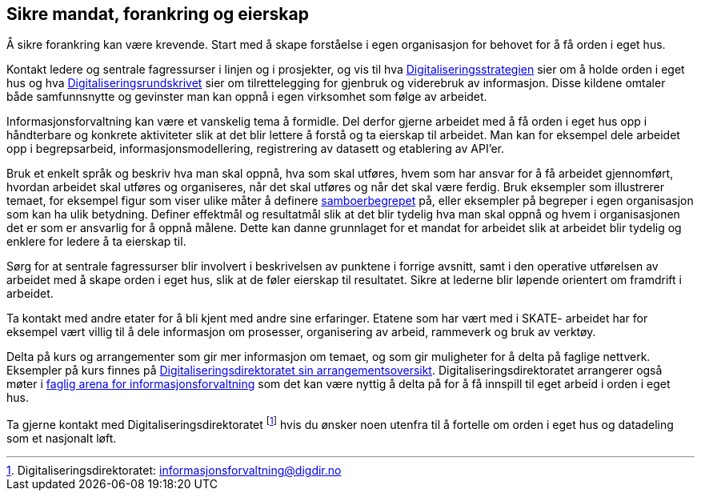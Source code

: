 
== Sikre mandat, forankring og eierskap

Å sikre forankring kan være krevende. Start med å skape forståelse i egen organisasjon for behovet for å få orden i eget hus.

Kontakt ledere og sentrale fagressurser i linjen og i prosjekter, og vis til hva https://www.regjeringen.no/no/dokumenter/en-digital-offentlig-sektor/id2653874/[Digitaliseringsstrategien] sier om å holde orden i eget hus og hva https://www.regjeringen.no/no/dokumenter/digitaliseringsrundskrivet/id2826781/[Digitaliseringsrundskrivet] sier om tilrettelegging for gjenbruk og viderebruk av informasjon.  Disse kildene omtaler både samfunnsnytte og gevinster man kan oppnå i egen virksomhet som følge av arbeidet.

Informasjonsforvaltning kan være et vanskelig tema å formidle. Del derfor gjerne arbeidet med å få orden i eget hus opp i håndterbare og konkrete aktiviteter slik at det blir lettere å forstå og ta eierskap til arbeidet. Man kan for eksempel dele arbeidet opp i begrepsarbeid, informasjonsmodellering, registrering av datasett og etablering av API’er.

Bruk et enkelt språk og beskriv hva man skal oppnå, hva som skal utføres,  hvem som har ansvar for å få arbeidet gjennomført, hvordan arbeidet skal utføres og organiseres,  når det skal utføres og når det skal være ferdig. Bruk eksempler som illustrerer temaet, for eksempel figur som viser ulike måter å definere https://www.digdir.no/digitale-felleslosninger/powerpoint-med-samboereksempel/2157[samboerbegrepet] på, eller eksempler på begreper i egen organisasjon som kan ha ulik betydning. Definer effektmål og resultatmål slik at det blir tydelig hva man skal oppnå og hvem i organisasjonen det er som er ansvarlig for å oppnå målene. Dette kan danne grunnlaget for et mandat for arbeidet slik at arbeidet blir tydelig og enklere for ledere å ta eierskap til.

Sørg for at sentrale fagressurser blir involvert i beskrivelsen av punktene i forrige avsnitt, samt i den operative utførelsen av arbeidet med å skape orden i eget hus, slik at de føler eierskap til resultatet. Sikre at lederne blir løpende orientert om framdrift i arbeidet.

Ta kontakt med andre etater for å bli kjent med andre sine erfaringer. Etatene som har vært med i SKATE- arbeidet har for eksempel vært villig til å dele informasjon om prosesser, organisering av arbeid, rammeverk og  bruk av verktøy.

Delta på kurs og arrangementer som gir mer informasjon om temaet, og som gir muligheter for å delta på faglige nettverk. Eksempler på kurs finnes på https://www.digdir.no/arrangement/arrangementsoversikt/692?field_end_date_value=1&field_global_taxonomy_target_id=All[Digitaliseringsdirektoratet sin arrangementsoversikt]. Digitaliseringsdirektoratet arrangerer også møter i https://www.digdir.no/informasjonsforvaltning/faglig-arena-informasjonsforvaltning/2120[faglig arena for informasjonsforvaltning] som det kan være nyttig å delta på for å få innspill til eget arbeid i orden i eget hus.

Ta gjerne kontakt med Digitaliseringsdirektoratet footnote:[Digitaliseringsdirektoratet: informasjonsforvaltning@digdir.no] hvis du ønsker noen utenfra til å fortelle om orden i eget hus og datadeling som et nasjonalt løft.
